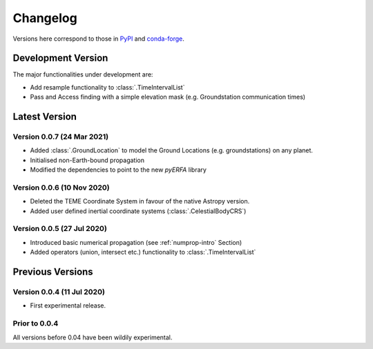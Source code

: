 Changelog
=========

Versions here correspond to those in `PyPI`_ and `conda-forge`_.

.. _`PyPI`: https://pypi.org/project/satmad/
.. _`conda-forge`: https://anaconda.org/conda-forge/satmad

Development Version
-------------------

The major functionalities under development are:

- Add resample functionality to :class:`.TimeIntervalList`
- Pass and Access finding with a simple elevation mask (e.g. Groundstation communication times)



.. _changelog-latest:

Latest Version
-----------------

Version 0.0.7 (24 Mar 2021)
^^^^^^^^^^^^^^^^^^^^^^^^^^^

- Added :class:`.GroundLocation` to model the Ground Locations (e.g. groundstations) on any planet.
- Initialised non-Earth-bound propagation
- Modified the dependencies to point to the new `pyERFA` library

Version 0.0.6 (10 Nov 2020)
^^^^^^^^^^^^^^^^^^^^^^^^^^^

- Deleted the TEME Coordinate System in favour of the native Astropy version.
- Added user defined inertial coordinate systems (:class:`.CelestialBodyCRS`)

Version 0.0.5 (27 Jul 2020)
^^^^^^^^^^^^^^^^^^^^^^^^^^^

- Introduced basic numerical propagation (see :ref:`numprop-intro` Section)
- Added operators (union, intersect etc.) functionality to :class:`.TimeIntervalList`


Previous Versions
-----------------
Version 0.0.4 (11 Jul 2020)
^^^^^^^^^^^^^^^^^^^^^^^^^^^

- First experimental release.

Prior to 0.0.4
^^^^^^^^^^^^^^^^^^^^^^^^^^^
All versions before 0.04 have been wildily experimental.

